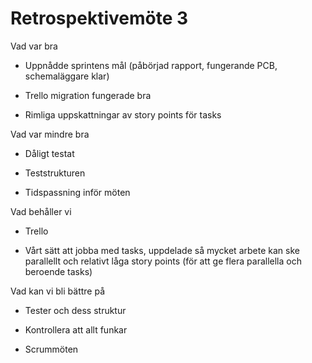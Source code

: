 * Retrospektivemöte 3
  :PROPERTIES:
  :CUSTOM_ID: retrospektivemöte-3
  :END:

Vad var bra

-  Uppnådde sprintens mål (påbörjad rapport, fungerande PCB,
   schemaläggare klar)

-  Trello migration fungerade bra

-  Rimliga uppskattningar av story points för tasks

Vad var mindre bra

-  Dåligt testat

-  Teststrukturen

-  Tidspassning inför möten

Vad behåller vi

-  Trello

-  Vårt sätt att jobba med tasks, uppdelade så mycket arbete kan ske
   parallellt och relativt låga story points (för att ge flera
   parallella och beroende tasks)

Vad kan vi bli bättre på

-  Tester och dess struktur

-  Kontrollera att allt funkar

-  Scrummöten



